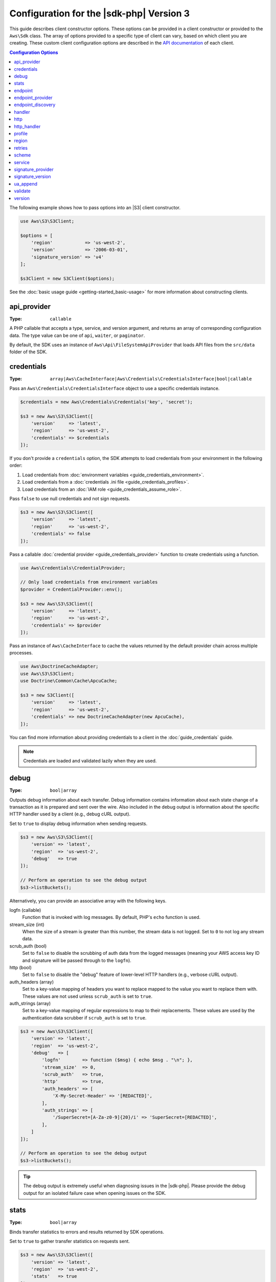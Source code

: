 .. Copyright 2010-2019 Amazon.com, Inc. or its affiliates. All Rights Reserved.

   This work is licensed under a Creative Commons Attribution-NonCommercial-ShareAlike 4.0
   International License (the "License"). You may not use this file except in compliance with the
   License. A copy of the License is located at http://creativecommons.org/licenses/by-nc-sa/4.0/.

   This file is distributed on an "AS IS" BASIS, WITHOUT WARRANTIES OR CONDITIONS OF ANY KIND,
   either express or implied. See the License for the specific language governing permissions and
   limitations under the License.

#########################################
Configuration for the |sdk-php| Version 3
#########################################

.. meta::
   :description: Custom client configuration options for the AWS SDK for PHP version 3 client.
   :keywords: AWS SDK for PHP version 3 constructor, AWS SDK for PHP version 3 client configuration

This guide describes client constructor options. These options can be provided
in a client constructor or provided to the ``Aws\Sdk`` class. The array of options
provided to a specific type of client can vary, based on which client you are
creating. These custom client configuration options are described in the
`API documentation <http://docs.aws.amazon.com/aws-sdk-php/latest/>`_ of each
client.

.. contents:: Configuration Options
    :depth: 1
    :local:

The following example shows how to pass options into an |S3| client
constructor.

.. code-block:: php

    use Aws\S3\S3Client;

    $options = [
        'region'            => 'us-west-2',
        'version'           => '2006-03-01',
        'signature_version' => 'v4'
    ];

    $s3Client = new S3Client($options);

See the :doc:`basic usage guide <getting-started_basic-usage>` for more
information about constructing clients.

api_provider
============

:Type: ``callable``

A PHP callable that accepts a type, service, and version argument, and returns
an array of corresponding configuration data. The type value can be one of
``api``, ``waiter``, or ``paginator``.

By default, the SDK uses an instance of ``Aws\Api\FileSystemApiProvider``
that loads API files from the ``src/data`` folder of the SDK.

credentials
===========

:Type: ``array|Aws\CacheInterface|Aws\Credentials\CredentialsInterface|bool|callable``

Pass an ``Aws\Credentials\CredentialsInterface`` object to use a specific
credentials instance.

.. code-block:: php

    $credentials = new Aws\Credentials\Credentials('key', 'secret');

    $s3 = new Aws\S3\S3Client([
        'version'     => 'latest',
        'region'      => 'us-west-2',
        'credentials' => $credentials
    ]);

If you don't provide a ``credentials`` option, the SDK attempts to load
credentials from your environment in the following order:

1. Load credentials from :doc:`environment variables <guide_credentials_environment>`.
2. Load credentials from a :doc:`credentials .ini file <guide_credentials_profiles>`.
3. Load credentials from an :doc:`IAM role <guide_credentials_assume_role>`.

Pass ``false`` to use null credentials and not sign requests.

.. code-block:: php

    $s3 = new Aws\S3\S3Client([
        'version'     => 'latest',
        'region'      => 'us-west-2',
        'credentials' => false
    ]);

Pass a callable :doc:`credential provider <guide_credentials_provider>` function to
create credentials using a function.

.. code-block:: php

    use Aws\Credentials\CredentialProvider;

    // Only load credentials from environment variables
    $provider = CredentialProvider::env();

    $s3 = new Aws\S3\S3Client([
        'version'     => 'latest',
        'region'      => 'us-west-2',
        'credentials' => $provider
    ]);

Pass an instance of ``Aws\CacheInterface`` to cache the values returned by the
default provider chain across multiple processes.

.. code-block:: php

    use Aws\DoctrineCacheAdapter;
    use Aws\S3\S3Client;
    use Doctrine\Common\Cache\ApcuCache;

    $s3 = new S3Client([
        'version'     => 'latest',
        'region'      => 'us-west-2',
        'credentials' => new DoctrineCacheAdapter(new ApcuCache),
    ]);

You can find more information about providing credentials to a client in the
:doc:`guide_credentials` guide.

.. note::

    Credentials are loaded and validated lazily when they are used.

debug
=====

:Type: ``bool|array``

Outputs debug information about each transfer. Debug information contains
information about each state change of a transaction as it is prepared and sent
over the wire. Also included in the debug output is information about the specific
HTTP handler used by a client (e.g., debug cURL output).

Set to ``true`` to display debug information when sending requests.

.. code-block:: php

    $s3 = new Aws\S3\S3Client([
        'version' => 'latest',
        'region'  => 'us-west-2',
        'debug'   => true
    ]);

    // Perform an operation to see the debug output
    $s3->listBuckets();

Alternatively, you can provide an associative array with the following keys.

logfn (callable)
    Function that is invoked with log messages. By default, PHP's ``echo``
    function is used.

stream_size (int)
    When the size of a stream is greater than this number, the stream data is
    not logged. Set to ``0`` to not log any stream data.

scrub_auth (bool)
    Set to ``false`` to disable the scrubbing of auth data from the logged
    messages (meaning your AWS access key ID and signature will be passed
    through to the ``logfn``).

http (bool)
    Set to ``false`` to disable the "debug" feature of lower-level HTTP
    handlers (e.g., verbose cURL output).

auth_headers (array)
    Set to a key-value mapping of headers you want to replace mapped to
    the value you want to replace them with. These values are not used
    unless ``scrub_auth`` is set to ``true``.

auth_strings (array)
    Set to a key-value mapping of regular expressions to map to their
    replacements. These values are used by the authentication data scrubber
    if ``scrub_auth`` is set to ``true``.

.. code-block:: php

    $s3 = new Aws\S3\S3Client([
        'version' => 'latest',
        'region'  => 'us-west-2',
        'debug'   => [
            'logfn'        => function ($msg) { echo $msg . "\n"; },
            'stream_size'  => 0,
            'scrub_auth'   => true,
            'http'         => true,
            'auth_headers' => [
                'X-My-Secret-Header' => '[REDACTED]',
            ],
            'auth_strings' => [
                '/SuperSecret=[A-Za-z0-9]{20}/i' => 'SuperSecret=[REDACTED]',
            ],
        ]
    ]);

    // Perform an operation to see the debug output
    $s3->listBuckets();

.. tip::

    The debug output is extremely useful when diagnosing issues in the |sdk-php|.
    Please provide the debug output for an isolated failure case
    when opening issues on the SDK.

.. _config_stats:

stats
=====

:Type: ``bool|array``

Binds transfer statistics to errors and results returned by SDK operations.

Set to ``true`` to gather transfer statistics on requests sent.

.. code-block:: php

    $s3 = new Aws\S3\S3Client([
        'version' => 'latest',
        'region'  => 'us-west-2',
        'stats'   => true
    ]);

    // Perform an operation
    $result = $s3->listBuckets();
    // Inspect the stats
    $stats = $result['@metadata']['transferStats'];

Alternatively, you can provide an associative array with the following keys.

retries (bool)
    Set to ``true`` to enable reporting on retries attempted. Retry statistics
    are collected by default and returned.

http (bool)
    Set to ``true`` to enable collecting statistics from lower-level HTTP
    adapters (e.g., values returned in GuzzleHttp\TransferStats). HTTP handlers
    must support an __on_transfer_stats option for this to have an effect. HTTP
    stats are returned as an indexed array of associative arrays; each
    associative array contains the transfer stats returned for a request by the
    client's HTTP handler. Disabled by default.

    If a request was retried, each request's transfer
    stats are returned, with
    ``$result['@metadata']['transferStats']['http'][0]`` containing the stats
    for the first request, ``$result['@metadata']['transferStats']['http'][1]``
    containing the statistics for the second request, and so on.

timer (bool)
    Set to ``true`` to enable a command timer that reports the total wall clock
    time spent on an operation in seconds. Disabled by default.

.. code-block:: php

    $s3 = new Aws\S3\S3Client([
        'version' => 'latest',
        'region'  => 'us-west-2',
        'stats'   => [
            'retries'      => true,
            'timer'        => false,
            'http'         => true,
        ]
    ]);

    // Perform an operation
    $result = $s3->listBuckets();
    // Inspect the HTTP transfer stats
    $stats = $result['@metadata']['transferStats']['http'];
    // Inspect the number of retries attempted
    $stats = $result['@metadata']['transferStats']['retries_attempted'];
    // Inspect the total backoff delay inserted between retries
    $stats = $result['@metadata']['transferStats']['total_retry_delay'];

endpoint
========

:Type: ``string``

The full URI of the web service. This is required for services, such as |EMC|_ , 
that use account-specific endpoints. For these services, request this endpoint using the :doc`describeEndpoints`<emc-examples-getendpoint>` method. 

This is only required when connecting to a
custom endpoint (e.g., a local version of |S3| or
:DDB-dg:`Amazon DynamoDB Local <Tools.DynamoDBLoca>`).

Here's an example of connecting to |DDBlong| Local:

.. code-block:: php

    $client = new Aws\DynamoDb\DynamoDbClient([
        'version'  => '2012-08-10',
        'region'   => 'us-east-1'
        'endpoint' => 'http://localhost:8000'
    ]);

See the :AWS-gr:`AWS Regions and Endpoints <rande>` for a list of available AWS Regions and endpoints.


endpoint_provider
=================

:Type: ``callable``

An optional PHP callable that accepts a hash of options, including a "service"
and "region" key. It returns ``NULL`` or a hash of endpoint data, of which the
"endpoint" key is required.

Here's an example of how to create a minimal endpoint provider.

.. code-block:: php

    $provider = function (array $params) {
        if ($params['service'] == 'foo') {
            return ['endpoint' => $params['region'] . '.example.com'];
        }
        // Return null when the provider cannot handle the parameters
        return null;
    });


endpoint_discovery
==================

:Type: ``array|Aws\CacheInterface|Aws\EndpointDiscovery\ConfigurationInterface|callable``

Endpoint discovery identifies and connects to the correct endpoint for a service API that supports endpoint discovery. For services 
that support but don't require endpoint discovery, enable ``endpoint_discovery`` during client creation. If a service does 
not support endpoint discovery this configuration is ignored.

``Aws\EndpointDiscovery\ConfigurationInterface`` 

An optional configuration provider that enables automatic connection to the 
appropriate endpoint of a service API for operations the service specifies. 

The ``Aws\EndpointDiscovery\Configuration`` object accepts two options, including a Boolean value, "enabled", that indicates
if endpoint discovery is enabled, and an integer "cache_limit" that indicates the maximum number of keys in the
endpoint cache.

For each client created, pass an ``Aws\EndpointDiscovery\Configuration`` object to use a specific configuration for endpoint discovery.

.. code-block:: php

    use Aws\EndpointDiscovery\Configuration;
    use Aws\S3\S3Client;
    
    $enabled = true;
    $cache_limit = 1000;
    
    $config = new Aws\EndpointDiscovery\Configuration (
        $enabled,
        $cache_limit
    );
    
    $s3 = new Aws\S3\S3Client([
        'version' => 'latest',
        'region' => 'us-east-2',
        'endpoint_discovery' => $config,
    
    ]);
    
Pass an instance of ``Aws\CacheInterface`` to cache the values returned by endpoint discovery across multiple processes.

.. code-block:: php

    use Aws\DoctrineCacheAdapter;
    use Aws\S3\S3Client;
    use Doctrine\Common\Cache\ApcuCache;

    $s3 = new S3Client([
        'version'     => 'latest',
        'region'      => 'us-west-2',
        'endpoint_discovery' => new DoctrineCacheAdapter(new ApcuCache),
    ]);
    
Pass an array to endpoint discovery.

.. code-block:: php

    use Aws\S3\S3Client;

    $s3 = new S3Client([
        'version'     => 'latest',
        'region'      => 'us-west-2',
        'endpoint_discovery' => [
            'enabled' => true,
            'cache_limit' => 1000
        ],
    ]);

handler
=======

:Type: ``callable``

A handler that accepts a command object and request object, and that returns a promise
(``GuzzleHttp\Promise\PromiseInterface``) that is fulfilled with an
``Aws\ResultInterface`` object or rejected with an
``Aws\Exception\AwsException``. A handler does not accept a next handler as it
is terminal and expected to fulfill a command. If no handler is provided, a
default Guzzle handler is used.

You can use the ``Aws\MockHandler`` to return mocked results or throw mock
exceptions. You enqueue results or exceptions, and the MockHandler will dequeue
them in FIFO order.

.. code-block:: php

    use Aws\Result;
    use Aws\MockHandler;
    use Aws\DynamoDb\DynamoDbClient;
    use Aws\CommandInterface;
    use Psr\Http\Message\RequestInterface;
    use Aws\Exception\AwsException;

    $mock = new MockHandler();

    // Return a mocked result
    $mock->append(new Result(['foo' => 'bar']));

    // You can provide a function to invoke; here we throw a mock exception
    $mock->append(function (CommandInterface $cmd, RequestInterface $req) {
        return new AwsException('Mock exception', $cmd);
    });

    // Create a client with the mock handler
    $client = new DynamoDbClient([
        'region'  => 'us-west-2',
        'version' => 'latest',
        'handler' => $mock
    ]);

    // Result object response will contain ['foo' => 'bar']
    $result = $client->listTables();

    // This will throw the exception that was enqueued
    $client->listTables();

.. _config_http:

http
====

:Type: ``array``

Set to an array of HTTP options that are applied to HTTP requests and transfers
created by the SDK.

The SDK supports the following configuration options:

.. _http_cert:

cert
----

:Type: ``string|array``

Specify the PEM formatted client side certificate.

* Set as a string for the path to only the certificate file.

.. code-block:: php

    'cert' => '/path/to/cert.pem'

* Set as an array containing the path and password.

.. code-block:: php

    'cert' => ['/path/to/cert.pem', 'password']

.. _http_connect_timeout:

connect_timeout
---------------

A float describing the number of seconds to wait while trying to connect to a
server. Use ``0`` to wait indefinitely (the default behavior).

.. code-block:: php

    use Aws\DynamoDb\DynamoDbClient;

    // Timeout after attempting to connect for 5 seconds
    $client = new DynamoDbClient([
        'region'  => 'us-west-2',
        'version' => 'latest',
        'http'    => [
            'connect_timeout' => 5
        ]
    ]);

.. _http_debug:

debug
-----

:Type: ``bool|resource``

Instructs the underlying HTTP handler to output debug information. The debug
information provided by different HTTP handlers will vary.

* Pass ``true`` to write debug output to STDOUT.
* Pass a ``resource`` as returned by ``fopen`` to write debug output to a
  specific PHP stream resource.

.. _http_decode_content:

decode_content
--------------

:Type: ``bool``

Instructs the underlying HTTP handler to inflate the body of compressed
responses. When not enabled, compressed response bodies might be inflated with a
``GuzzleHttp\Psr7\InflateStream``.

.. note::

    Content decoding is enabled by default in the SDK's default HTTP handler.
    For backward compatibility reasons, this default cannot be changed. If
    you store compressed files in |S3|, we recommend that you disable content
    decoding at the S3 client level.

    .. code-block:: php

        use Aws\S3\S3Client;
        use GuzzleHttp\Psr7\InflateStream;

        $client = new S3Client([
            'region'  => 'us-west-2',
            'version' => 'latest',
            'http'    => ['decode_content' => false],
        ]);

        $result = $client->getObject([
            'Bucket' => 'my-bucket',
            'Key'    => 'massize_gzipped_file.tgz'
        ]);

        $compressedBody = $result['Body']; // This content is still gzipped
        $inflatedBody = new InflateStream($result['Body']); // This is now readable

.. _http_delay:

delay
-----

:Type: ``int``

The number of milliseconds to delay before sending the request. This is often
used for delaying before retrying a request.

.. _http_expect:

expect
------

:Type: ``bool|string``

This option is passed through to the underlying HTTP handler.  By default,
Expect: 100-Continue header is set when the body of the request exceeds 1 MB.
``true`` or ``false`` enables or disables the header on all requests.  If an
integer is used, only requests with bodies that exceed this setting will use
the header.  When used as an integer, if the body size is unknown the Expect
header will be sent.

.. warning::

    Disabling the Expect header can prevent the service from returning authentication
    or other errors. This option should be configured with caution.

.. _http_progress:

progress
--------

:Type: ``callable``

Defines a function to invoke when transfer progress is made. The function
accepts the following arguments:

1. The total number of bytes expected to be downloaded.
2. The number of bytes downloaded so far.
3. The number of bytes expected to be uploaded.
4. The number of bytes uploaded so far.

.. code-block:: php

    use Aws\S3\S3Client;

    $client = new S3Client([
        'region'  => 'us-west-2',
        'version' => 'latest'
    ]);

    // Apply the http option to a specific command using the "@http"
    // command parameter
    $result = $client->getObject([
        'Bucket' => 'my-bucket',
        'Key'    => 'large.mov',
        '@http' => [
            'progress' => function ($expectedDl, $dl, $expectedUl, $ul) {
                printf(
                    "%s of %s downloaded, %s of %s uploaded.\n",
                    $expectedDl,
                    $dl,
                    $expectedUl,
                    $ul
                );
            }
        ]
    ]);

.. _http_proxy:

proxy
-----

:Type: ``string|array``

You can connect to an AWS service through a proxy by using the ``proxy`` option.

* Provide a string value to connect to a proxy for all types of URIs. The proxy
  string value can contain a scheme, user name, and password. For example,
  ``"http://username:password@192.168.16.1:10"``.

* Provide an associative array of proxy settings where the key is the
  scheme of the URI, and the value is the proxy for the given URI (i.e., you
  can give different proxies for "http" and "https" endpoints).

.. code-block:: php

    use Aws\DynamoDb\DynamoDbClient;

    // Send requests through a single proxy
    $client = new DynamoDbClient([
        'region'  => 'us-west-2',
        'version' => 'latest',
        'http'    => [
            'proxy' => 'http://192.168.16.1:10'
        ]
    ]);

    // Send requests through a different proxy per scheme
    $client = new DynamoDbClient([
        'region'  => 'us-west-2',
        'version' => 'latest',
        'http'    => [
            'proxy' => [
                'http' => 'tcp://192.168.16.1:10',
                'https' => 'tcp://192.168.16.1:11',
            ]
        ]
    ]);

You can use the ``HTTP_PROXY`` environment variable to configure an "http"
protocol-specific proxy, and the ``HTTPS_PROXY`` environment variable to
configure an "https" specific proxy.

.. _http_sink:

sink
----

:Type: ``resource|string|Psr\Http\Message\StreamInterface``

The ``sink`` option controls where the response data of an operation is
downloaded to.

* Provide a ``resource`` as returned by ``fopen`` to download the response body
  to a PHP stream.
* Provide the path to a file on disk as a ``string`` value to download the
  response body to a specific file on disk.
* Provide a ``Psr\Http\Message\StreamInterface`` to download the response body
  to a specific PSR stream object.

.. note::

    The SDK downloads the response body to a PHP temp stream by default.
    This means that the data stays in memory until the size of the body
    reaches 2 MB, at which point the data is written to a temporary file on
    disk.

.. _http_sync:

synchronous
-----------

:Type: ``bool``

The ``synchronous`` option informs the underlying HTTP handler that you intend
to block the result.

.. _http_stream:

stream
------

:Type: ``bool``

Set to ``true`` to tell the underlying HTTP handler that you want to stream the
response body of a response from the web service, rather than download it all
up front. For example, this option is relied on in the |S3| stream
wrapper class to ensure that the data is streamed.

.. _http_timeout:

timeout
-------

:Type: ``float``

A float describing the timeout of the request in seconds. Use ``0`` to wait
indefinitely (the default behavior).

.. code-block:: php

    use Aws\DynamoDb\DynamoDbClient;

    // Timeout after 5 seconds
    $client = new DynamoDbClient([
        'region'  => 'us-west-2',
        'version' => 'latest',
        'http'    => [
            'timeout' => 5
        ]
    ]);

.. _http_verify:

verify
------

:Type: ``bool|string``

You can customize the peer SSL/TLS certificate verification behavior of the SDK
using the ``verify`` ``http`` option.

* Set to ``true`` to enable SSL/TLS peer certificate verification and use the
  default CA bundle provided by the operating system.
* Set to ``false`` to disable peer certificate verification. (This is
  not secure!)
* Set to a string to provide the path to a CA cert bundle to enable
  verification using a custom CA bundle.

If the CA bundle cannot be found for your system and you receive an error,
provide the path to a CA bundle to the SDK. If you do not
need a specific CA bundle, Mozilla provides a commonly used CA bundle
which you can download `here <https://raw.githubusercontent.com/bagder/ca-bundle/master/ca-bundle.crt>`_
(this is maintained by the maintainer of cURL). Once you have a CA bundle
available on disk, you can set the ``openssl.cafile`` PHP .ini setting to point
to the path to the file, allowing you to omit the ``verify`` request option.
You can find much more detail on SSL certificates on the
`cURL website <http://curl.haxx.se/docs/sslcerts.html>`_.

.. code-block:: php

    use Aws\DynamoDb\DynamoDbClient;

    // Use a custom CA bundle
    $client = new DynamoDbClient([
        'region'  => 'us-west-2',
        'version' => 'latest',
        'http'    => [
            'verify' => '/path/to/my/cert.pem'
        ]
    ]);

    // Disable SSL/TLS verification
    $client = new DynamoDbClient([
        'region'  => 'us-west-2',
        'version' => 'latest',
        'http'    => [
            'verify' => false
        ]
    ]);

http_handler
============

:Type: ``callable``

The ``http_handler`` option is used to integrate the SDK with other HTTP
clients. An ``http_handler`` option is a function that accepts a
``Psr\Http\Message\RequestInterface`` object and an array of ``http`` options
applied to the command, and returns a ``GuzzleHttp\Promise\PromiseInterface``
object that is fulfilled with a ``Psr\Http\Message\ResponseInterface`` object
or rejected with an array of the following exception data:

* ``exception`` - (``\Exception``) the exception that was encountered.
* ``response`` - (``Psr\Http\Message\ResponseInterface``) the response that was
  received (if any).
* ``connection_error`` - (bool) set to ``true`` to mark the error as a
  connection error. Setting this value to ``true`` also allows the SDK to
  automatically retry the operation, if needed.

The SDK automatically converts the given ``http_handler`` into a normal
``handler`` option by wrapping the provided ``http_handler`` with a
``Aws\WrappedHttpHandler`` object.

.. note::

    This option supersedes any provided ``handler`` option.

profile
=======

:Type: ``string``

Enables you to specify which profile to use when credentials are created from
the AWS credentials file in your HOME directory. This setting overrides the
``AWS_PROFILE`` environment variable.

.. note::

    Specifying "profile" will cause the "credentials" key to be ignored.

.. code-block:: php

    // Use the "production" profile from your credentials file
    $ec2 = new Aws\Ec2\Ec2Client([
        'version' => '2014-10-01',
        'region'  => 'us-west-2',
        'profile' => 'production'
    ]);

See :doc:`guide_credentials` for more information about configuring credentials and the
.ini file format.

.. _cfg_region:

region
======

:Type: ``string``
:Required: true

AWS Region to connect to. See the :AWS-gr:`AWS Regions and Endpoints <rande>`
for a list of available Regions.

.. code-block:: php

    // Set the Region to the EU (Frankfurt) Region
    $s3 = new Aws\S3\S3Client([
        'region'  => 'eu-central-1',
        'version' => '2006-03-01'
    ]);

.. _config_retries:

retries
=======

:Type: ``int``
:Default: ``int(3)``

Configures the maximum number of allowed retries for a client. Pass ``0`` to
disable retries.

The following example disables retries for the |DDBlong| client.

.. code-block:: php

    // Disable retries by setting "retries" to 0
    $client = new Aws\DynamoDb\DynamoDbClient([
        'version' => '2012-08-10',
        'region'  => 'us-west-2',
        'retries' => 0
    ]);

scheme
======

:Type: ``string``
:Default: ``string(5) "https"``

URI scheme to use when connecting. The SDK uses "https"
endpoints (i.e., uses SSL/TLS connections) by default. You can attempt to
connect to a service over an unencrypted "http" endpoint by setting ``scheme``
to "http".

.. code-block:: php

    $s3 = new Aws\S3\S3Client([
        'version' => '2006-03-01',
        'region'  => 'us-west-2',
        'scheme'  => 'http'
    ]);

See the :AWS-gr:`AWS Regions and Endpoints <rande>` for a list of
endpoints and whether a service supports the ``http`` scheme.

service
=======

:Type: ``string``
:Required: true

Name of the service to use. This value is supplied by default when
using a client provided by the SDK (i.e., ``Aws\S3\S3Client``). This option
is useful when testing a service that has not yet been published in the SDK
but that you have available on disk.

signature_provider
==================

:Type: ``callable``

A callable that accepts a signature version name (e.g., ``v4``), a
service name, and AWS Region and returns a ``Aws\Signature\SignatureInterface``
object or ``NULL`` if the provider is able to create a signer for the given
parameters. This provider is used to create signers used by the client.

There are various functions provided by the SDK in the
``Aws\Signature\SignatureProvider`` class that can be used to create customized
signature providers.

signature_version
=================

:Type: ``string``

A string representing a custom signature version to use with a service
(e.g., ``v4``, etc.). Per operation signature version MAY override this
requested signature version, if needed.

The following examples show how to configure an |S3| client to use 
:AWS-gr:`signature version 4 <signature-version-4>`:

.. code-block:: php

    // Set a preferred signature version
    $s3 = new Aws\S3\S3Client([
        'version'           => '2006-03-01',
        'region'            => 'us-west-2',
        'signature_version' => 'v4'
    ]);

.. note::

    The ``signature_provider`` used by your client MUST be able to create the
    ``signature_version`` option you provide. The default ``signature_provider``
    used by the SDK can create signature objects for "v4" and "anonymous"
    signature versions.

ua_append
=========

:Type: ``string|string[]``
:Default: ``[]``

A string or array of strings that are added to the user-agent string passed
to the HTTP handler.

validate
========

:Type: ``bool|array``
:Default: ``bool(true)``

Set to ``false`` to disable client-side parameter validation. You might find that
turning validation off will slightly improve client performance, but the
difference is negligible.

.. code-block:: php

    // Disable client-side validation
    $s3 = new Aws\S3\S3Client([
        'version'  => '2006-03-01',
        'region'   => 'eu-west-1',
        'validate' => false
    ]);

Set to an associative array of validation options to enable specific validation
constraints:

- ``required`` - Validate that required parameters are present (on by default).
- ``min`` - Validate the minimum length of a value (on by default).
- ``max`` - Validate the maximum length of a value.
- ``pattern`` - Validate that the value matches a regular expression.

.. code-block:: php

    // Validate only that required values are present
    $s3 = new Aws\S3\S3Client([
        'version'  => '2006-03-01',
        'region'   => 'eu-west-1',
        'validate' => ['required' => true]
    ]);

.. _cfg_version:

version
=======

:Type: ``string``
:Required: true

The version of the web service to use (e.g., ``2006-03-01``).

A "version" configuration value is required. Specifying a version constraint
ensures that your code will not be affected by a breaking change made to the
service. For example, when using |S3|, you can lock your API version to
``2006-03-01``.

.. code-block:: php

    $s3 = new Aws\S3\S3Client([
        'version' => '2006-03-01',
        'region'  => 'us-east-1'
    ]);
	

A list of available API versions can be found on each client's :aws-php-class:`API documentation page <index.html>`.
If you are unable to load a specific API version, you might need to update
your copy of the SDK.

You can provide the string ``latest`` to the "version" configuration value to
use the most recent available API version that your client's API provider
can find (the default api_provider scans the ``src/data`` directory of the
SDK for API models).

.. code-block:: php

    // Use the latest version available
    $s3 = new Aws\S3\S3Client([
        'version' => 'latest',
        'region'  => 'us-east-1'
    ]);

.. warning::

    We do not recommend Using ``latest`` in a production application because
    pulling in a new minor version of the SDK that includes an API update could
    break your production application.
